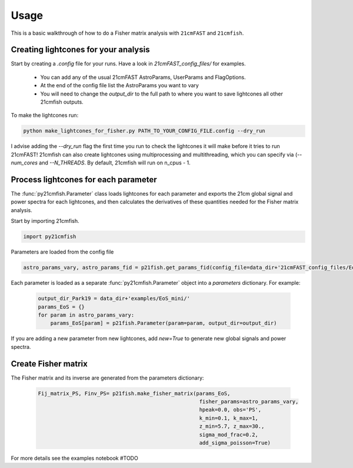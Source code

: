=====
Usage
=====

This is a basic walkthrough of how to do a Fisher matrix analysis with ``21cmFAST``
and ``21cmfish``.


Creating lightcones for your analysis
======================================

Start by creating a `.config` file for your runs. Have a look in
`21cmFAST_config_files/` for examples.

  - You can add any of the usual 21cmFAST AstroParams, UserParams and FlagOptions.
  - At the end of the config file list the AstroParams you want to vary
  - You will need to change the `output_dir` to the full path to where you want to save lightcones all other 21cmfish outputs.

To make the lightcones run:

.. code-block:: python

    python make_lightcones_for_fisher.py PATH_TO_YOUR_CONFIG_FILE.config --dry_run

I advise adding the `--dry_run` flag the first time you run to check the lightcones
it will make before it tries to run 21cmFAST! 21cmfish can also create lightcones
using multiprocessing and multithreading, which you can specify via (`--num_cores`
and `--N_THREADS`. By default, 21cmfish will run on n_cpus - 1.

Process lightcones for each parameter
======================================

The :func:`py21cmfish.Parameter` class loads lightcones for each parameter
and exports the 21cm global signal and power spectra for each lightcones, and
then calculates the derivatives of these quantities needed for the Fisher matrix
analysis.

Start by importing 21cmfish.

.. code-block:: python

    import py21cmfish

Parameters are loaded from the config file

.. code-block:: python

    astro_params_vary, astro_params_fid = p21fish.get_params_fid(config_file=data_dir+'21cmFAST_config_files/EoS_mini.config')

Each parameter is loaded as a separate :func:`py21cmfish.Parameter` object into a `parameters` dictionary. For example:

 .. code-block:: python

    output_dir_Park19 = data_dir+'examples/EoS_mini/'
    params_EoS = {}
    for param in astro_params_vary:
        params_EoS[param] = p21fish.Parameter(param=param, output_dir=output_dir)

If you are adding a new parameter from new lightcones, add `new=True` to generate new global signals and power spectra.


Create Fisher matrix
======================================

The Fisher matrix and its inverse are generated from the parameters dictionary:

 .. code-block:: python

    Fij_matrix_PS, Finv_PS= p21fish.make_fisher_matrix(params_EoS,
                                                        fisher_params=astro_params_vary,
                                                        hpeak=0.0, obs='PS',
                                                        k_min=0.1, k_max=1,
                                                        z_min=5.7, z_max=30.,
                                                        sigma_mod_frac=0.2,
                                                        add_sigma_poisson=True)

For more details see the examples notebook #TODO
